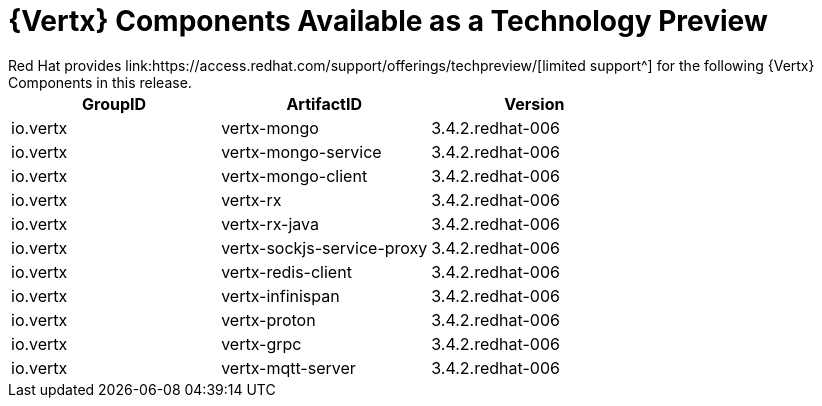 [[vertx-tech-preview-components]]
= {Vertx} Components Available as a Technology Preview
// module to be re-used in the RN
Red Hat provides link:https://access.redhat.com/support/offerings/techpreview/[limited support^] for the following {Vertx} Components in this release.

[options="header"]
|===
|GroupID | ArtifactID | Version
|io.vertx | vertx-mongo | 3.4.2.redhat-006
|io.vertx | vertx-mongo-service | 3.4.2.redhat-006
|io.vertx | vertx-mongo-client | 3.4.2.redhat-006
|io.vertx | vertx-rx | 3.4.2.redhat-006
|io.vertx | vertx-rx-java | 3.4.2.redhat-006
|io.vertx | vertx-sockjs-service-proxy | 3.4.2.redhat-006
|io.vertx | vertx-redis-client | 3.4.2.redhat-006
|io.vertx | vertx-infinispan | 3.4.2.redhat-006
|io.vertx | vertx-proton | 3.4.2.redhat-006
|io.vertx | vertx-grpc | 3.4.2.redhat-006
|io.vertx | vertx-mqtt-server | 3.4.2.redhat-006
|===
